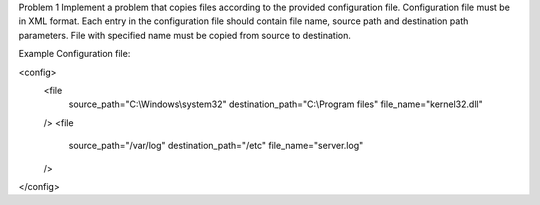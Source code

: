 Problem 1
Implement a problem that copies files according to the provided configuration file. Configuration file must be in XML
format. Each entry in the configuration file should contain file name, source path and destination path parameters.
File with specified name must be copied from source to destination.

Example
Configuration file:

<config>
    <file
            source_path="C:\\Windows\\system32"
            destination_path="C:\\Program files"
            file_name="kernel32.dll"
    />
    <file
            source_path="/var/log"
            destination_path="/etc"
            file_name="server.log"
    />
</config>